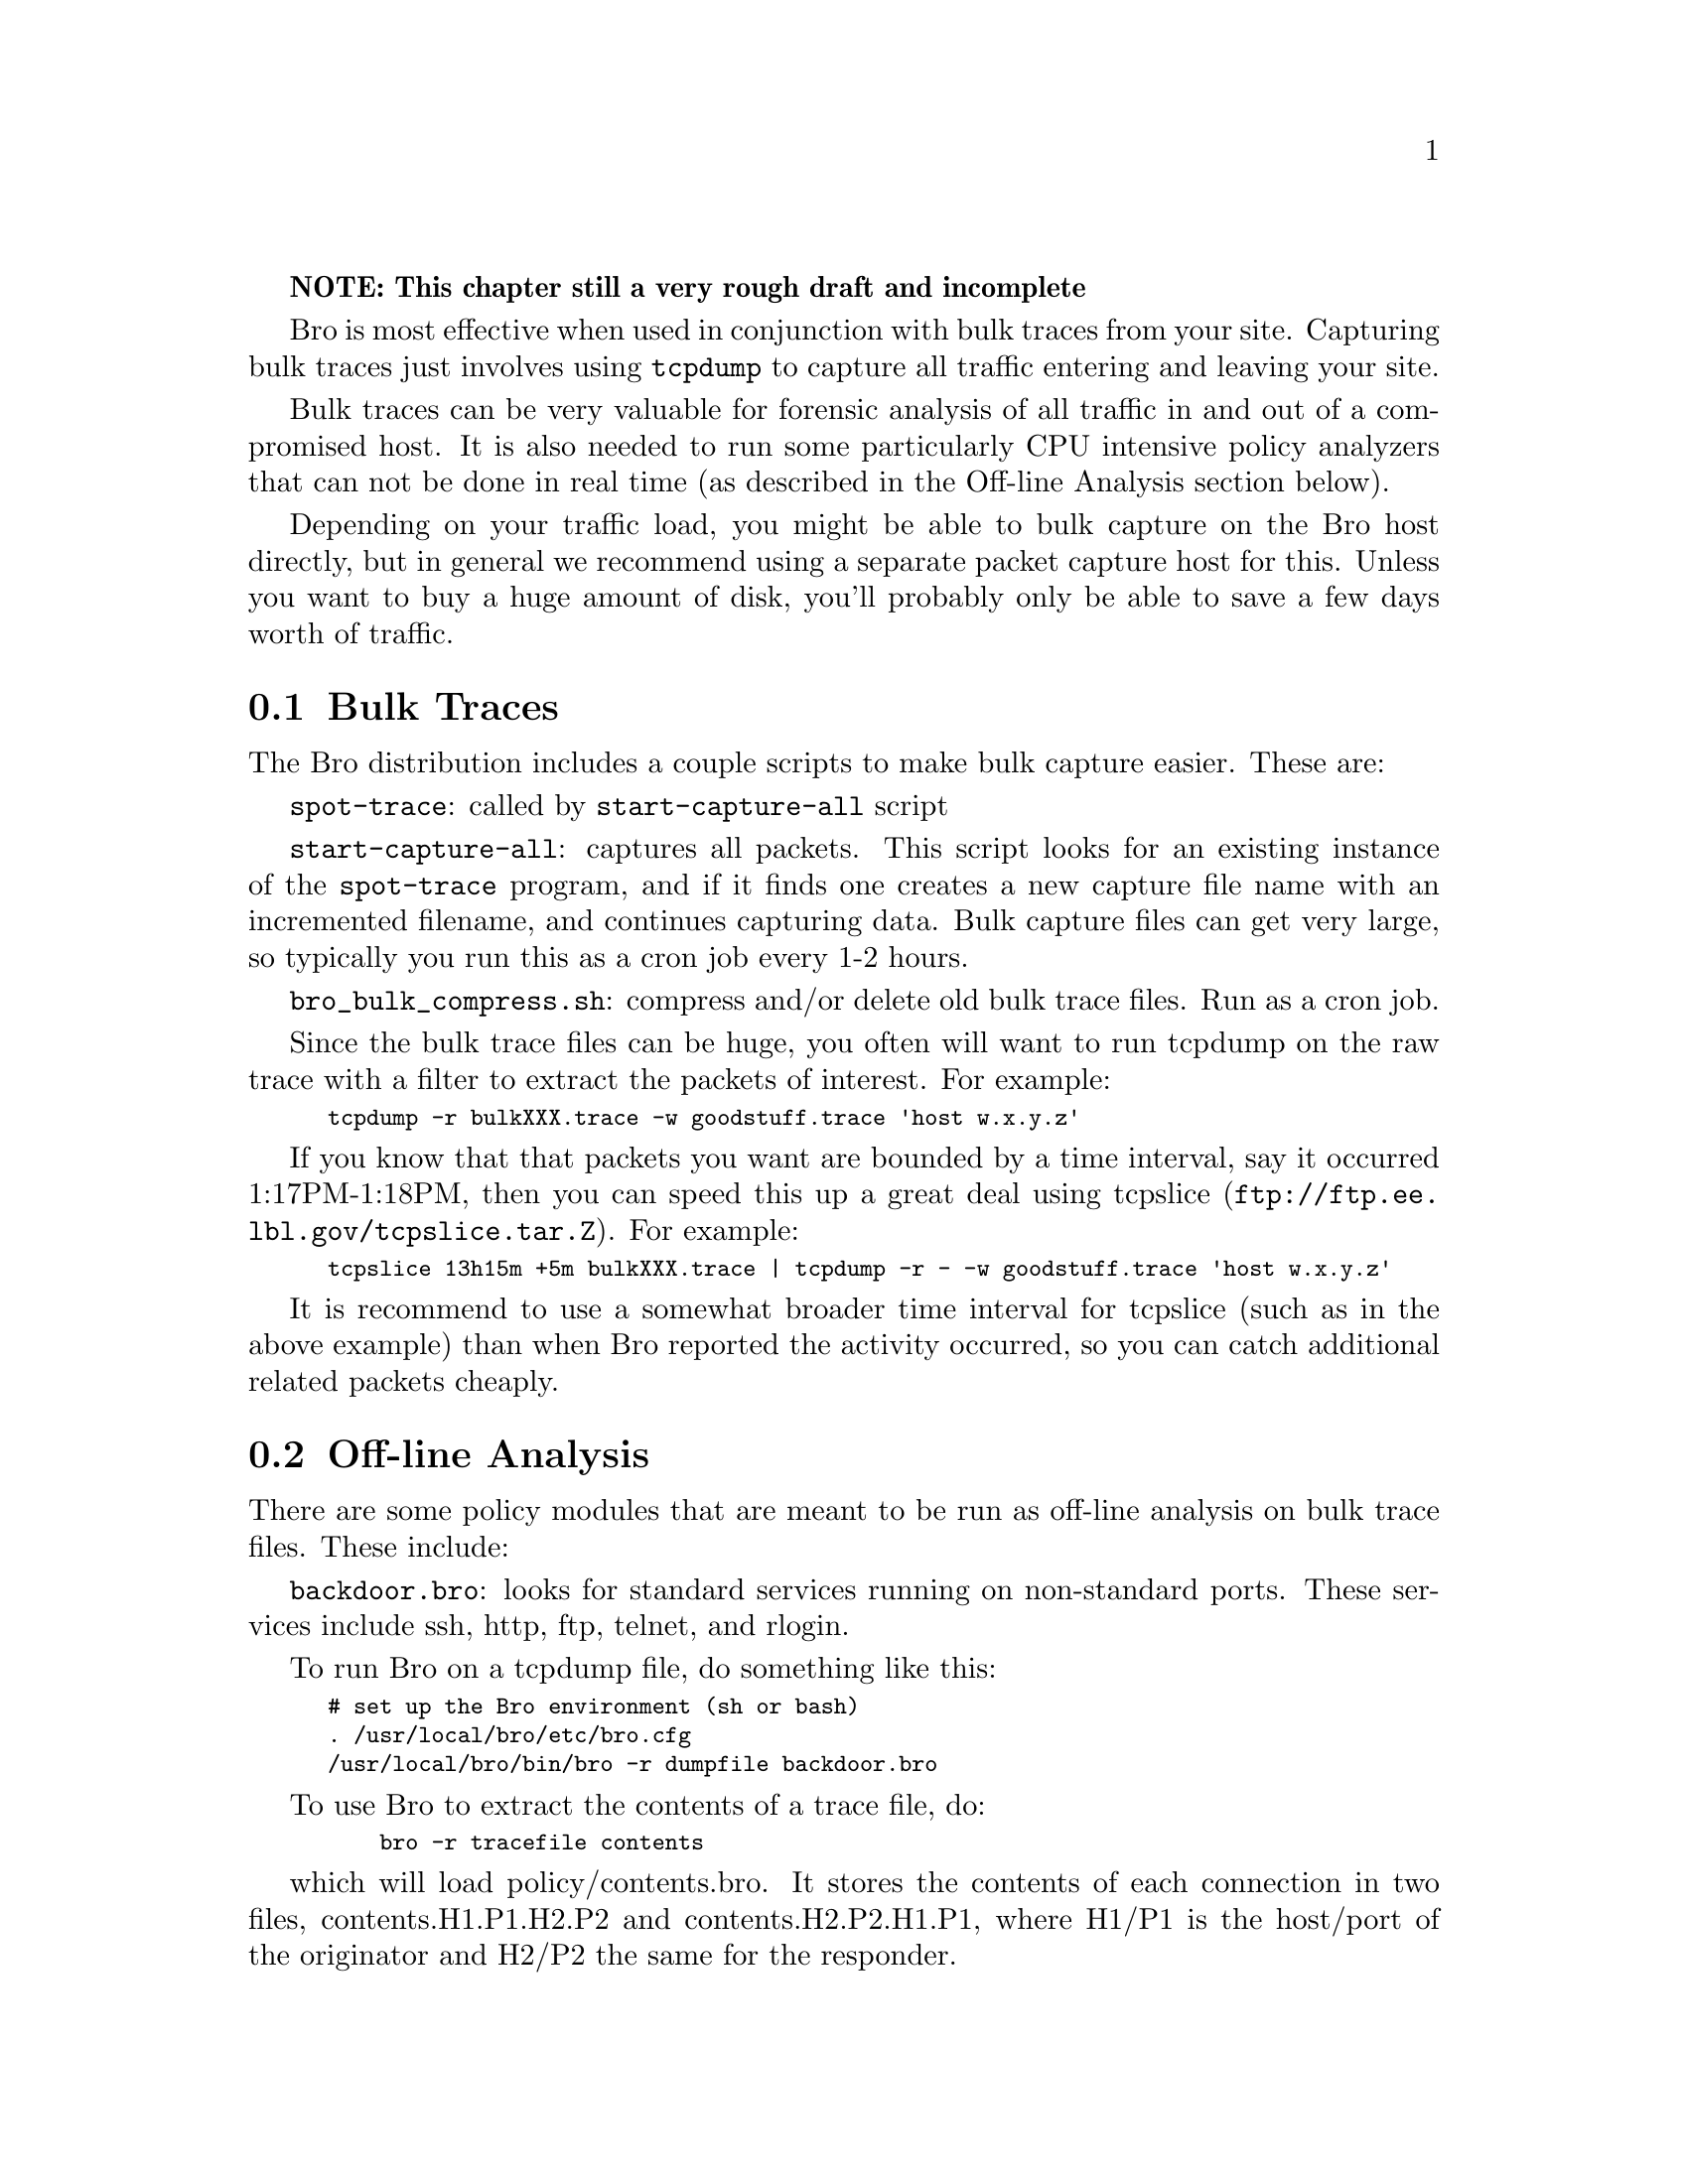 
@strong{NOTE: This chapter still a very rough draft and incomplete}

Bro is most effective when used in conjunction with bulk traces
from your site. Capturing bulk traces just involves using @code{tcpdump}
to capture all traffic entering and leaving your site.

Bulk traces can be very valuable for forensic analysis of all traffic
in and out of a compromised host. It is also needed to run some
particularly CPU intensive policy analyzers that can not be done
in real time (as described in the Off-line Analysis section below).

Depending on your traffic load, you might be able to bulk capture on
the Bro host directly, but in general we recommend using a separate
packet capture host for this. Unless you want to buy a huge amount
of disk, you'll probably only be able to save a few days worth
of traffic.

@menu
* Bulk Traces ::
* Off-line Analysis ::
@end menu

@node Bulk Traces
@section Bulk Traces 
@cindex Bulk Traces

The Bro distribution includes a couple scripts to make bulk capture
easier. These are:

@code{spot-trace}: called by @code{start-capture-all} script

@code{start-capture-all}: captures all packets. This script looks
for an existing instance of the @code{spot-trace} program, and if it finds one
creates a new capture file name with an incremented filename, 
and continues capturing data. Bulk
capture files can get very large, so typically you run this as
a cron job every 1-2 hours.

@code{bro_bulk_compress.sh}: compress and/or delete old bulk trace files. Run as a cron job. 

@comment XXX: need more details here: eg: edit bro.cfg settings, etc.

Since the bulk trace files can be huge, you often will want 
to run tcpdump on the raw trace with a filter to extract the packets 
of interest. For example:

@smallexample
tcpdump -r bulkXXX.trace -w goodstuff.trace 'host w.x.y.z'
@end smallexample

If you know that that packets you want are bounded by a time interval, say
it occurred 1:17PM-1:18PM, then you can speed this up a great deal
using @uref{ftp://ftp.ee.lbl.gov/tcpslice.tar.Z, tcpslice}.
For example:

@smallexample
tcpslice 13h15m +5m bulkXXX.trace | tcpdump -r - -w goodstuff.trace 'host w.x.y.z'
@end smallexample

It is recommend to use a somewhat broader time interval for tcpslice
(such as in the above example) than when
Bro reported the activity occurred, so you can catch additional related
packets cheaply.


@node Off-line Analysis
@section Off-line Analysis
@cindex Off-line Analysis

There are some policy modules that are meant to be run as off-line
analysis on bulk trace files. These include:

@code{backdoor.bro}:  looks for standard services running on non-standard ports.
These services include ssh, http, ftp, telnet, and rlogin.

To run Bro on a tcpdump file, do something like this:

@comment ### XXX we really need a version of this that works with tcsh, grrrr ...
@smallexample
# set up the Bro environment (sh or bash)
. /usr/local/bro/etc/bro.cfg
/usr/local/bro/bin/bro -r dumpfile backdoor.bro 
@end smallexample

To use Bro to extract the contents of a trace file, do:
@smallexample
    bro -r tracefile contents
@end smallexample

which will load policy/contents.bro.  It stores the contents of each
connection in two files, contents.H1.P1.H2.P2 and contents.H2.P2.H1.P1,
where H1/P1 is the host/port of the originator and H2/P2 the same for the
responder. 

You can extract just the connections of interest using, for example:
@smallexample
    bro -f "host 1.2.3.4" -r tracefile contents
@end smallexample



